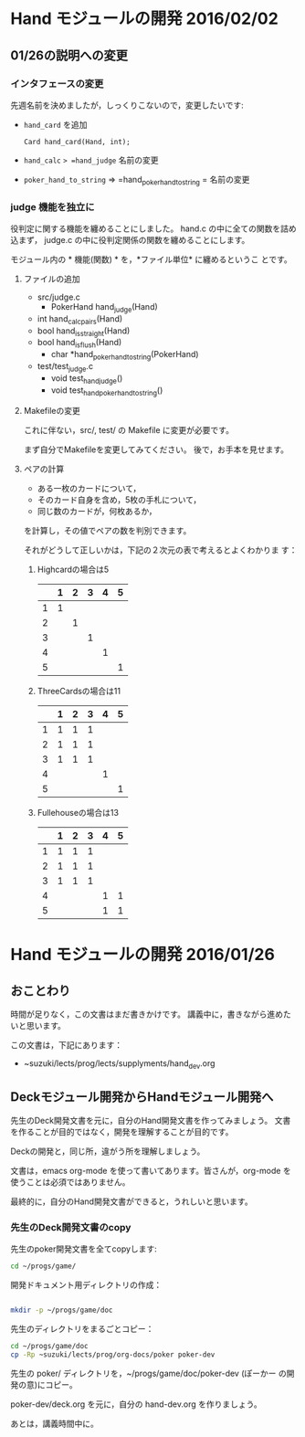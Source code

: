 * Hand モジュールの開発 2016/02/02
  
** 01/26の説明への変更

*** インタフェースの変更

    先週名前を決めましたが，しっくりこないので，変更したいです:

    - =hand_card= を追加
      : Card hand_card(Hand, int);

    - =hand_calc= => =hand_judge= 名前の変更
    - =poker_hand_to_string= => =hand_pokerhand_to_string = 名前の変更

*** judge 機能を独立に

    役判定に関する機能を纏めることにしました。
    hand.c の中に全ての関数を詰め込まず，
    judge.c の中に役判定関係の関数を纏めることにします。

    モジュール内の * 機能(関数) * を，*ファイル単位* に纏めるというこ
    とです。

**** ファイルの追加

     - src/judge.c
       - PokerHand hand_judge(Hand)
	 - int hand_calc_pairs(Hand)
	 - bool hand_is_straight(Hand)
	 - bool hand_is_flush(Hand)
       - char *hand_pokerhand_to_string(PokerHand)
       
     - test/test_judge.c
       - void test_hand_judge()
       - void test_hand_pokerhand_to_string()


**** Makefileの変更

     これに伴ない，src/, test/ の Makefile に変更が必要です。

     まず自分でMakefileを変更してみてください。
     後で，お手本を見せます。

**** ペアの計算

     - ある一枚のカードについて，
     - そのカード自身を含め，5枚の手札について，
     - 同じ数のカードが，何枚あるか，

     を計算し，その値でペアの数を判別できます。

     それがどうして正しいかは，下記の２次元の表で考えるとよくわかりま
     す：


***** Highcardの場合は5

|   | 1 | 2 | 3 | 4 | 5 |
|---+---+---+---+---+---|
| 1 | 1 |   |   |   |   |
|---+---+---+---+---+---|
| 2 |   | 1 |   |   |   |
|---+---+---+---+---+---|
| 3 |   |   | 1 |   |   | 
|---+---+---+---+---+---|  
| 4 |   |   |   | 1 |   |
|---+---+---+---+---+---|
| 5 |   |   |   |   | 1 |
|---+---+---+---+---+---|


***** ThreeCardsの場合は11

|   | 1 | 2 | 3 | 4 | 5 |
|---+---+---+---+---+---|
| 1 | 1 | 1 | 1 |   |   |
|---+---+---+---+---+---|
| 2 | 1 | 1 | 1 |   |   |
|---+---+---+---+---+---|
| 3 | 1 | 1 | 1 |   |   | 
|---+---+---+---+---+---|  
| 4 |   |   |   | 1 |   |
|---+---+---+---+---+---|
| 5 |   |   |   |   | 1 |
|---+---+---+---+---+---|


***** Fullehouseの場合は13

|   | 1 | 2 | 3 | 4 | 5 |
|---+---+---+---+---+---|
| 1 | 1 | 1 | 1 |   |   |
|---+---+---+---+---+---|
| 2 | 1 | 1 | 1 |   |   |
|---+---+---+---+---+---|
| 3 | 1 | 1 | 1 |   |   | 
|---+---+---+---+---+---|  
| 4 |   |   |   | 1 | 1 |
|---+---+---+---+---+---|
| 5 |   |   |   | 1 | 1 |
|---+---+---+---+---+---|

* Hand モジュールの開発 2016/01/26

** おことわり

   時間が足りなく，この文書はまだ書きかけです。
   講義中に，書きながら進めたいと思います。

   この文書は，下記にあります：

   - ~suzuki/lects/prog/lects/supplyments/hand_dev.org 

** Deckモジュール開発からHandモジュール開発へ

   先生のDeck開発文書を元に，自分のHand開発文書を作ってみましょう。
   文書を作ることが目的ではなく，開発を理解することが目的です。

   Deckの開発と，同じ所，違がう所を理解しましょう。

   文書は，emacs org-mode を使って書いてあります。皆さんが，org-mode
   を使うことは必須ではありません。

   最終的に，自分のHand開発文書ができると，うれしいと思います。
   
*** 先生のDeck開発文書のcopy

    先生のpoker開発文書を全てcopyします:

#+BEGIN_SRC sh :dir ~
cd ~/progs/game/
#+END_SRC

#+RESULTS:

    開発ドキュメント用ディレクトリの作成：

#+BEGIN_SRC sh :dir ~

mkdir -p ~/progs/game/doc

#+END_SRC

#+RESULTS:

    先生のディレクトリをまるごとコピー：

#+BEGIN_SRC sh :dir ~
cd ~/progs/game/doc
cp -Rp ~suzuki/lects/prog/org-docs/poker poker-dev
#+END_SRC

#+RESULTS:

    先生の poker/ ディレクトリを，~/progs/game/doc/poker-dev (ぽーかー
    の開発の意)にコピー。

    poker-dev/deck.org を元に，自分の hand-dev.org を作りましょう。

    あとは，講義時間中に。

   
   
   


  
